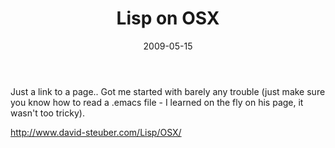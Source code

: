 #+TITLE: Lisp on OSX
#+DATE: 2009-05-15
#+CATEGORIES: programming
#+TAGS: lisp osx

Just a link to a page.. Got me started with barely any trouble (just make sure you know how to read a .emacs file - I learned on the fly on his page, it wasn't too tricky).

[[http://www.david-steuber.com/Lisp/OSX/]]
